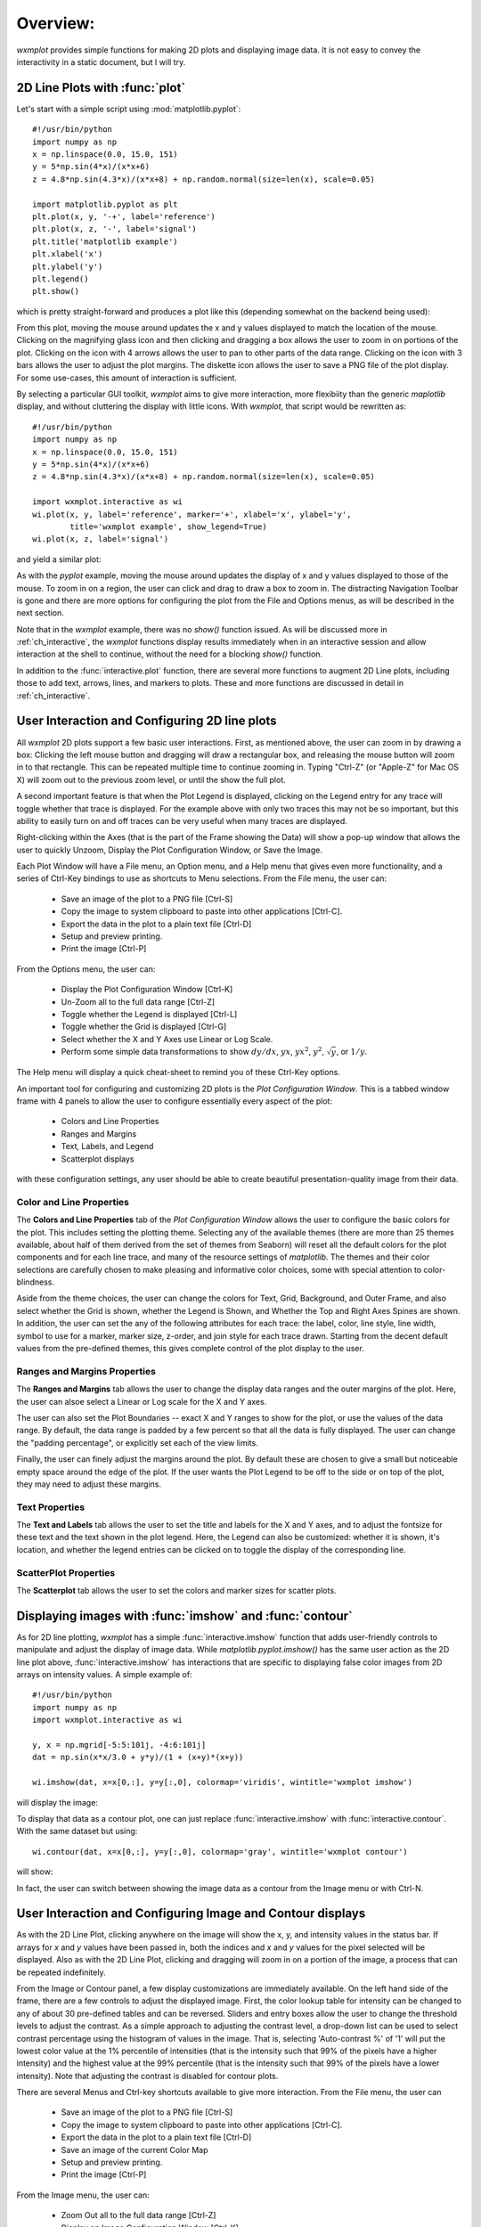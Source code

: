 .. _ch_overview:

===========
 Overview:
===========

.. module:: wxmplot

`wxmplot` provides simple functions for making 2D plots and displaying
image data.  It is not easy to convey the interactivity in a static
document, but I will try.



2D Line Plots with :func:`plot`
===============================

Let's start with a simple script using  :mod:`matplotlib.pyplot`::

    #!/usr/bin/python
    import numpy as np
    x = np.linspace(0.0, 15.0, 151)
    y = 5*np.sin(4*x)/(x*x+6)
    z = 4.8*np.sin(4.3*x)/(x*x+8) + np.random.normal(size=len(x), scale=0.05)

    import matplotlib.pyplot as plt
    plt.plot(x, y, '-+', label='reference')
    plt.plot(x, z, '-', label='signal')
    plt.title('matplotlib example')
    plt.xlabel('x')
    plt.ylabel('y')
    plt.legend()
    plt.show()


which is pretty straight-forward and produces a plot like this (depending
somewhat on the backend being used):

.. image:: images/mpl_basic.png
   :width: 75 %

From this plot, moving the mouse around updates the x and y values
displayed to match the location of the mouse.  Clicking on the magnifying
glass icon and then clicking and dragging a box allows the user to zoom in
on portions of the plot.  Clicking on the icon with 4 arrows allows the
user to pan to other parts of the data range.  Clicking on the icon with 3
bars allows the user to adjust the plot margins. The diskette icon allows
the user to save a PNG file of the plot display.  For some use-cases, this
amount of interaction is sufficient.

By selecting a particular GUI toolkit, `wxmplot` aims to give more
interaction, more flexibiity than the generic `maplotlib` display, and
without cluttering the display with little icons.  With `wxmplot`, that
script would be rewritten as::

    #!/usr/bin/python
    import numpy as np
    x = np.linspace(0.0, 15.0, 151)
    y = 5*np.sin(4*x)/(x*x+6)
    z = 4.8*np.sin(4.3*x)/(x*x+8) + np.random.normal(size=len(x), scale=0.05)

    import wxmplot.interactive as wi
    wi.plot(x, y, label='reference', marker='+', xlabel='x', ylabel='y',
            title='wxmplot example', show_legend=True)
    wi.plot(x, z, label='signal')

and yield a similar plot:

.. image:: images/wxmplot_basic.png
   :width: 75 %

As with the `pyplot` example, moving the mouse around updates the display
of x and y values displayed to those of the mouse.  To zoom in on a region,
the user can click and drag to draw a box to zoom in.  The distracting
Navigation Toolbar is gone and there are more options for configuring the
plot from the File and Options menus, as will be described in the next
section.

Note that in the `wxmplot` example, there was no `show()` function issued.
As will be discussed more in :ref:`ch_interactive`, the `wxmplot` functions
display results immediately when in an interactive session and allow
interaction at the shell to continue, without the need for a blocking
`show()` function.

In addition to the :func:`interactive.plot` function, there are several
more functions to augment 2D Line plots, including those to add text,
arrows, lines, and markers to plots.  These and more functions are
discussed in detail in :ref:`ch_interactive`.


User Interaction and Configuring 2D line plots
==============================================

All `wxmplot` 2D plots support a few basic user interactions.  First, as
mentioned above, the user can zoom in by drawing a box: Clicking the left
mouse button and dragging will draw a rectangular box, and releasing the
mouse button will zoom in to that rectangle.  This can be repeated multiple
time to continue zooming in. Typing "Ctrl-Z" (or "Apple-Z" for Mac OS X)
will zoom out to the previous zoom level, or until the show the full plot.

A second important feature is that when the Plot Legend is displayed,
clicking on the Legend entry for any trace will toggle whether that trace
is displayed. For the example above with only two traces this may not be so
important, but this ability to easily turn on and off traces can be very
useful when many traces are displayed.

Right-clicking within the Axes (that is the part of the Frame showing the
Data) will show a pop-up window that allows the user to quickly Unzoom,
Display the Plot Configuration Window, or Save the Image.

Each Plot Window will have a File menu, an Option menu, and a Help menu
that gives even more functionality, and a series of Ctrl-Key bindings to
use as shortcuts to Menu selections.  From the File menu, the user can:

   * Save an image of the plot to a PNG file [Ctrl-S]
   * Copy the image to system clipboard to paste into other applications [Ctrl-C].
   * Export the data in the plot to a plain text file [Ctrl-D]
   * Setup and preview printing.
   * Print the image [Ctrl-P]

From the Options menu, the user can:

   * Display the Plot Configuration Window [Ctrl-K]
   * Un-Zoom all to the full data range [Ctrl-Z]
   * Toggle whether the Legend is displayed [Ctrl-L]
   * Toggle whether the Grid is displayed [Ctrl-G]
   * Select whether the X and Y Axes use Linear or Log Scale.
   * Perform some simple data transformations to show :math:`dy/dx`, :math:`yx`, :math:`yx^2`, :math:`y^2`, :math:`\sqrt{y}`, or :math:`1/y`.

The Help menu will display a quick cheat-sheet to remind you of these
Ctrl-Key options.

An important tool for configuring and customizing 2D plots is the *Plot
Configuration Window*.  This is a tabbed window frame with 4 panels to
allow the user to configure essentially every aspect of the plot:

    * Colors and Line Properties
    * Ranges and Margins
    * Text, Labels, and Legend
    * Scatterplot displays

with these configuration settings, any user should be able to create
beautiful presentation-quality image from their data.


Color and Line Properties
-------------------------

The **Colors and Line Properties** tab of the *Plot Configuration Window*
allows the user to configure the basic colors for the plot.  This includes
setting the plotting theme.  Selecting any of the available themes (there
are more than 25 themes available, about half of them derived from the set
of themes from Seaborn) will reset all the default colors for the plot
components and for each line trace, and many of the resource settings of
`matplotlib`.  The themes and their color selections are carefully chosen
to make pleasing and informative color choices, some with special attention
to color-blindness.

Aside from the theme choices, the user can change the colors for Text,
Grid, Background, and Outer Frame, and also select whether the Grid is
shown, whether the Legend is Shown, and Whether the Top and Right Axes
Spines are shown. In addition, the user can set the any of the following
attributes for each trace: the label, color, line style, line width, symbol
to use for a marker, marker size, z-order, and join style for each trace
drawn.  Starting from the decent default values from the pre-defined
themes, this gives complete control of the plot display to the user.

.. image:: images/PlotConfig_LineProps.png
   :width: 95 %


Ranges and Margins Properties
-----------------------------

The **Ranges and Margins** tab allows the user to change the display data
ranges and the outer margins of the plot.  Here, the user can alsoe select a
Linear or Log scale for the X and Y axes.

The user can also set the Plot Boundaries -- exact X and Y ranges to show
for the plot, or use the values of the data range.  By default, the data
range is padded by a few percent so that all the data is fully displayed.
The user can change the "padding percentage", or explicitly set each of the
view limits.

Finally, the user can finely adjust the margins around the plot. By default
these are chosen to give a small but noticeable empty space around the edge
of the plot. If the user wants the Plot Legend to be off to the side or on
top of the plot, they may need to adjust these margins.

.. image:: images/PlotConfig_Ranges.png
   :width: 95 %


Text Properties
---------------

The **Text and Labels** tab allows the user to set the title and labels for
the X and Y axes, and to adjust the fontsize for these text and the text
shown in the plot legend.  Here, the Legend can also be customized: whether
it is shown, it's location, and whether the legend entries can be clicked
on to toggle the display of the corresponding line.


.. image:: images/PlotConfig_Text.png
   :width: 95 %



ScatterPlot Properties
----------------------

The **Scatterplot** tab allows the user to set the colors and marker sizes
for scatter plots.


.. image:: images/PlotConfig_Scatter.png
   :width: 95 %




Displaying images with :func:`imshow` and :func:`contour`
=========================================================


As for 2D line plotting, `wxmplot` has a simple :func:`interactive.imshow`
function that adds user-friendly controls to manipulate and adjust the
display of image data.  While `matplotlib.pyplot.imshow()` has the same
user action as the 2D line plot above, :func:`interactive.imshow` has
interactions that are specific to displaying false color images from 2D
arrays on intensity values.  A simple example of::

    #!/usr/bin/python
    import numpy as np
    import wxmplot.interactive as wi

    y, x = np.mgrid[-5:5:101j, -4:6:101j]
    dat = np.sin(x*x/3.0 + y*y)/(1 + (x+y)*(x+y))

    wi.imshow(dat, x=x[0,:], y=y[:,0], colormap='viridis', wintitle='wxmplot imshow')


will display the image:


.. image:: images/wxmplot_imshow_basic.png
   :width: 95 %


To display that data as a contour plot, one can just replace
:func:`interactive.imshow` with :func:`interactive.contour`.  With the same
dataset but using::

    wi.contour(dat, x=x[0,:], y=y[:,0], colormap='gray', wintitle='wxmplot contour')

will show:

.. image:: images/wxmplot_contour_basic.png
   :width: 95 %


In fact, the user can switch between showing the image data as a contour
from the Image menu or with Ctrl-N.


User Interaction and Configuring Image and Contour displays
===============================================================

As with the 2D Line Plot, clicking anywhere on the image will show the x,
y, and intensity values in the status bar.  If arrays for `x` and `y`
values have been passed in, both the indices and `x` and `y` values for the
pixel selected will be displayed.  Also as with the 2D Line Plot, clicking
and dragging will zoom in on a portion of the image, a process that can be
repeated indefinitely.

From the Image or Contour panel, a few display customizations are
immediately available. On the left hand side of the frame, there are a few
controls to adjust the displayed image.  First, the color lookup table for
intensity can be changed to any of about 30 pre-defined tables and can be
reversed.  Sliders and entry boxes allow the user to change the threshold
levels to adjust the contrast.  As a simple approach to adjusting the
contrast level, a drop-down list can be used to select contrast percentage
using the histogram of values in the image.  That is, selecting
'Auto-contrast %' of '1' will put the lowest color value at the 1%
percentile of intensities (that is the intensity such that 99% of the
pixels have a higher intensity) and the highest value at the 99% percentile
(that is the intensity such that 99% of the pixels have a lower
intensity).  Note that adjusting the contrast is disabled for contour plots.

There are several Menus and Ctrl-key shortcuts available to give more
interaction.  From the File menu, the user can

   * Save an image of the plot to a PNG file [Ctrl-S]
   * Copy the image to system clipboard to paste into other applications [Ctrl-C].
   * Export the data in the plot to a plain text file [Ctrl-D]
   * Save an image of the current Color Map
   * Setup and preview printing.
   * Print the image [Ctrl-P]

From the Image menu, the user can:

   * Zoom Out all to the full data range [Ctrl-Z]
   * Display an Image Configuration Window [Ctrl-K]
   * Enhance the Auto-Contrast Level [Ctrl-+]
   * Reduce the Auto-Contrast Level [Ctrl--]
   * Display the histogram of intensities [Ctrl-G]
   * Toggle whether the Axes Labels are displayed [Ctrl-A]
   * Toggle whether the image is displayed as a Contour Map [Ctrl-N]
   * Toggle whether a Scalebar is displayed [Ctrl-B]
   * Toggle whether a 3-color map uses a black or white background [Ctrl-W]

From the X/Y Slices menu, the user can control whether clicking on a pixel
on the image displays a X- or Y- slice through the image data as a 2D Line
Plot in a separate plotting window.  From this menu, the user can select:

   * Show No X/Y Slices
   * Show Slices in the X direction [Ctrl-X]
   * Show Slices in the Y direction [Ctrl-Y]
   * Toggle whether the displayed slice should update as the mouse is moved

From the Orientation menu, the user can rotate and flip the image:

   * Rotate clockwise by 90 degrees [Ctrl-R]
   * Flip Top and Bottom [Ctrl-T]
   * Flip Left and Right [Ctrl-F]
   * Reset Flip and Rotations to original data

From the Smoothing menu, the user can select one of more than a dozen
methods to smooth the data across pixels.

Finally, the Help menu will give a quick list of keyboard shortcuts.

Image Configuration Window
-----------------------------

Most of options for working with images and contour maps can be from the
main window or menu selections. The Image Configuration Window has a few
options and values that can be set by the user:

.. image:: images/ImageConfig.png
   :width: 75 %

For contour plots, the user can select the number of levels to show and
whether the contour line will show intensity values.

For the X/Y slices, the user can select which slice is shown and also
whether the slice shown sums over more than one pixel across the dimension
chosen.  This may be useful for smoothing out noisy images.

More options are available to control whether a Scalebar is displayed on
the image, and how that is set up.
